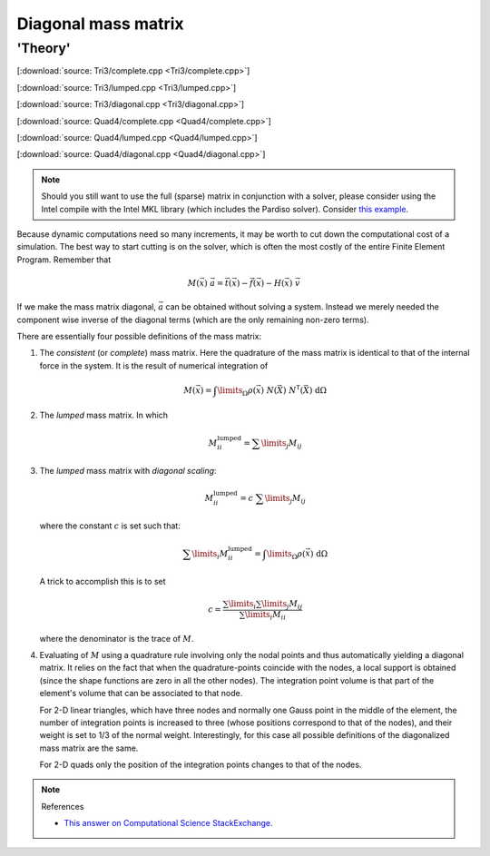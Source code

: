 
.. _fem_examples_dynamic_diagonal-mass:

********************
Diagonal mass matrix
********************

'Theory'
========

[:download:`source: Tri3/complete.cpp <Tri3/complete.cpp>`]

[:download:`source: Tri3/lumped.cpp <Tri3/lumped.cpp>`]

[:download:`source: Tri3/diagonal.cpp <Tri3/diagonal.cpp>`]

[:download:`source: Quad4/complete.cpp <Quad4/complete.cpp>`]

[:download:`source: Quad4/lumped.cpp <Quad4/lumped.cpp>`]

[:download:`source: Quad4/diagonal.cpp <Quad4/diagonal.cpp>`]

.. note::

  Should you still want to use the full (sparse) matrix in conjunction with a solver, please consider using the Intel compile with the Intel MKL library (which includes the Pardiso solver). Consider `this example <https://github.com/tdegeus/cpp_examples/tree/master/eigen_mkl>`_.

Because dynamic computations need so many increments, it may be worth to cut down the computational cost of a simulation. The best way to start cutting is on the solver, which is often the most costly of the entire Finite Element Program. Remember that

.. math::

  \underline{\underline{M}}(\vec{x})\;
  \underline{\vec{a}}
  =
  \underline{\vec{t}}(\vec{x})
  -
  \underline{\vec{f}}(\vec{x})
  -
  \underline{\underline{H}}(\vec{x})\;
  \underline{\vec{v}}

If we make the mass matrix diagonal, :math:`\underline{\vec{a}}` can be obtained without solving a system. Instead we merely needed the component wise inverse of the diagonal terms (which are the only remaining non-zero terms).

There are essentially four possible definitions of the mass matrix:

1.  The *consistent* (or *complete*) mass matrix. Here the quadrature of the mass matrix is identical to that of the internal force in the system. It is the result of numerical integration of

    .. math::

      \underline{\underline{M}}(\vec{x})
      =
      \int\limits_\Omega
        \rho(\vec{x})\; \underline{N}(\vec{X})\; \underline{N}^\mathsf{T}(\vec{X}) \;
      \mathrm{d}\Omega

2.  The *lumped* mass matrix. In which

    .. math::

      M_{ii}^\mathrm{lumped} = \sum\limits_{j} M_{ij}

3.  The *lumped* mass matrix with *diagonal scaling*:

    .. math::

      M_{ii}^\mathrm{lumped} = c \; \sum\limits_{j} M_{ij}

    where the constant :math:`c` is set such that:

    .. math::

      \sum\limits_{i} M_{ii}^\mathrm{lumped}
      =
      \int\limits_\Omega
        \rho(\vec{x})\;
      \mathrm{d}\Omega

    A trick to accomplish this is to set

    .. math::

      c
      =
      \frac{
        \sum\limits_{i}\sum\limits_{j} M_{ij}
      }
      {
         \sum\limits_{i} M_{ii}
      }

    where the denominator is the trace of :math:`\underline{\underline{M}}`.

4.  Evaluating of :math:`\underline{\underline{M}}` using a quadrature rule involving only the nodal points and thus automatically yielding a diagonal matrix. It relies on the fact that when the quadrature-points coincide with the nodes, a local support is obtained (since the shape functions are zero in all the other nodes). The integration point volume is that part of the element's volume that can be associated to that node.

    For 2-D linear triangles, which have three nodes and normally one Gauss point in the middle of the element, the number of integration points is increased to three (whose positions correspond to that of the nodes), and their weight is set to 1/3 of the normal weight. Interestingly, for this case all possible definitions of the diagonalized mass matrix are the same.

    For 2-D quads only the position of the integration points changes to that of the nodes.

.. note:: References

  * `This answer on Computational Science StackExchange <https://scicomp.stackexchange.com/questions/19704/how-to-formulate-lumped-mass-matrix-in-fem>`_.




